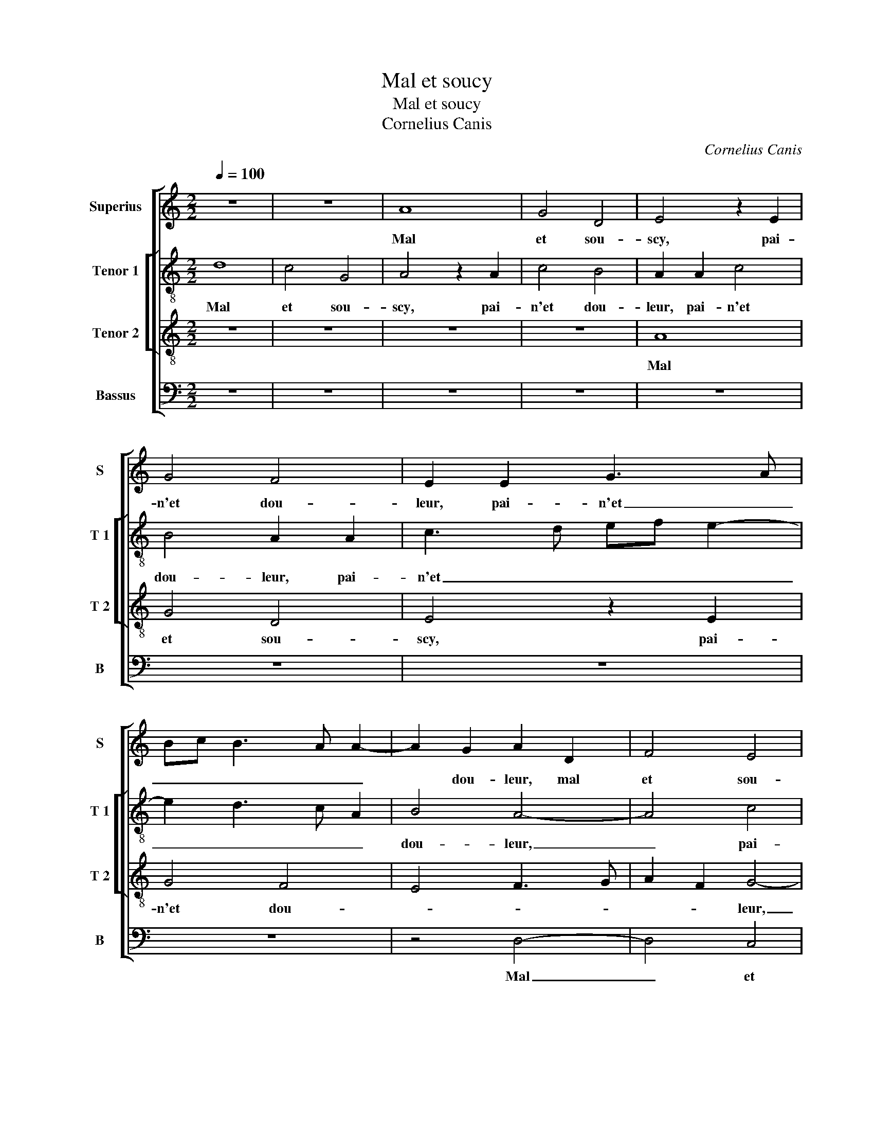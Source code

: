 X:1
T:Mal et soucy
T:Mal et soucy
T:Cornelius Canis
C:Cornelius Canis
%%score [ 1 [ 2 3 ] 4 ]
L:1/8
Q:1/4=100
M:2/2
K:C
V:1 treble nm="Superius" snm="S"
V:2 treble-8 nm="Tenor 1" snm="T 1"
V:3 treble-8 nm="Tenor 2" snm="T 2"
V:4 bass nm="Bassus" snm="B"
V:1
 z8 | z8 | A8 | G4 D4 | E4 z2 E2 | G4 F4 | E2 E2 G3 A | Bc B3 A A2- | A2 G2 A2 D2 | F4 E4 | %10
w: ||Mal|et sou-|scy, pai-|n'et dou-|leur, pai- n'et _|_ _ _ _ _|* dou- leur, mal|et sou-|
 D4 C2 A,2 | C3 D EFGF | ED D4 C2 | D4 z4 | z8 | z8 | A4 c4 | c2 c2 B4 | A6 GF | E2 F2 D4 | C8 | %21
w: * scy, pai-|n'et _ _ _ _ _|_ _ _ dou-|leur,|||dueil, des-|es- pe- ran-||ce mor- tel-|le,|
 z4 z2 E2 | F4 G4 | A2 A2 G2 F2 | E4 D4 | z8 | z2 D4 C2 | F4 E2 E2 | C2 D2 E4 | A,4 z4 | z2 A4 G2 | %31
w: trem-|bler, pal-|lir, mu- er _|cou- leur,||fie- vre|blan- che con-|ti- nu- el-|le,|fie- vre|
 c4 B2 B2 | G2 A2 B4 | E2 A4 G2 | A4 z4 | z8 | z4 B4 | c4 B2 G2 | A2 B2 E2 A2 | G2 A3 G G2- | %40
w: blan- che con-|ti- nu- el-||le,||sont|les biens que|j'ay de la bel-||
 G2 F2 G4- | G4 z4 | z2 G2 G2 A2 | G3 F E2 F2 | G2 A4 G2 | A4 z2 D2 | F4 G4 | F3 G A2 _B2 | %48
w: * * le|_|pie- ça souf-|fert, _ _ las,|dou- * lou-|reulx, la|mort, pour-|quoy ne me prent|
 BA A4 G2 | A4 z4 | z2 E2 G2 A2 | G4 z2 C2 | E2 F2 E2 D2 | E6 D2 | E8 | z8 | z2 d2 c3 B | %57
w: _ _ el- *|le,|La mort, pour-|quoy ne|me prent el- *||le,||quant a- mour|
 A2 G2 F2 E2 | D6 C2 | D4 A4 | z2 A2 G2 F2 | E2 D2 C2 E2- | ED D4 C2 | D8 |] %64
w: m'est tant ri- *||gou- reulx,|quant a- mour|m'est tant ri- *|* * * gou-|reulx?|
V:2
 d8 | c4 G4 | A4 z2 A2 | c4 B4 | A2 A2 c4 | B4 A2 A2 | c3 d ef e2- | e2 d3 c A2 | B4 A4- | A4 c4 | %10
w: Mal|et sou-|scy, pai-|n'et dou-|leur, pai- n'et|dou- leur, pai-|n'et _ _ _ _|_ _ _ _|dou- leur,|_ pai-|
 B4 A2 c2- | cB A2 G3 A | _B2 G2 A4 | F2 D2 d4 | c3 B A4 | G4 z2 d2 | f4 f2 f2 | e4 d4- | %18
w: n'et _ _|_ _ _ _ _|* * dou-|leur, dueil, des-|es- pe- ran-|ce, dueil,|des- es- pe-|ran- *|
 d2 cB A2 B2 | c2 A4 G2 | A4 z2 A2 | B4 c4 | d2 d2 c2 B2 | AB cd e2 d2- | d2 c2 d4 |"^b" G2 A4 B2 | %26
w: |ce mor- tel-|le, trem-|bler, pal-|lir, mu- er _|cou- * * * * *|* * leur,|pal- lir mu-|
 A2 G2 A4- | A8- | A4 z4 | z2 A4 G2 | c2 c2 B4 | G2 A2 B4 | c4 B2 e2 | c2 d2 B4 | A2 c2 e4 | %35
w: er cou- leur,|_||fie- vre|blan- che con-|ti- nu- el-|le, con- ti-|nu- el- *|le, sont les|
 d2 B2 c2 d2 | G2 F2 D4 | E2 e2 g4 | f2 g4 f2 | e4 z4 | z2 d2 d2 e2 | d3 c B2 c2 | d2 e4 d2 | %43
w: biens _ que j'ay|de la bel-|le, que j'ay|de la bel-|le,|pie- ça souf-|fert, _ _ las,|dou- * lou-|
 e4 z4 | z2 c2 c2 d2 | c3 B A2 B2 | c2 d4 c2 | d4 z4 | A4 c2 d2 | c3 d e2 f2- | fe e4 d2 | e8 | %52
w: reulx,|pie- ça souf-|fert, _ _ las,|dou- * lou-|reulx,|la mort, pour-|quoy ne me prent|_ _ el- *|le,|
 z2 c2 c2 B2 | c3 B/A/ G2 A2- | A2 G2 A4 | z2 d2 c2 B2 | A2 G2 A2 A2 | F2 _B2 A2 G2 | %58
w: ne- me prent|el- * * * *|* * le|quant a- mour|m'est tant ri- gou-|reulx, quant a- mour|
"^b" F2 B2 A2 G2 | A8 | z2 f2 e2 d2 |"^b" c2 B2 A4- | A2 G2 A4 | A8 |] %64
w: m'est tant ri- gou-|reulx,|quant a- mour|m'est tant ri-|* * gou-|reulx?|
V:3
 z8 | z8 | z8 | z8 | A8 | G4 D4 | E4 z2 E2 | G4 F4 | E4 F3 G | A2 F2 G4- | G4 E4 | F4 E3 F | %12
w: ||||Mal|et sou-|scy, pai-|n'et dou-||* * leur,|_ pai-|n'et _ _|
 GFED E4 | D4 z4 | A4 c4 | c2 c2 B4 | A8 | E4 G4 | F2 D2 F3 G | A4 z2 D2 | E4 F4 | G2 G2 F2 E2 | %22
w: _ _ _ _ dou-|leur,|dueil, des-|es- pe- ran-|ce|mor- *|tel- * * *|le, trem-|bler, pal-|lir, mu- er cou-|
 D2 D2 E2 G2 | FG AB c2 d2 | A4 z2 D2 | E2 E2 F2 F2 | E2 D2 E4 | D4 z4 | z2 A4 G2 | c4 B2 B2 | %30
w: leur, trem- bler, pal-|lir, _ mu- * er cou-|leur, trem-|bler, pal- lir, mu-|er _ cou-|leur,|fie- vre|blan- che con-|
 A3 G E3 D | E2 F2 D2 E2- | E2 F2 G2 E2 | A2 F2 E4 | z2 A2 c4 | B2 G2 A2 B2 | E2 A4 G2 | A2 c2 e4 | %38
w: ti- nu- el- *|||* * le,|sont les|biens que j'ay de|la bel- *|le, que j'ay|
 d2 B2 c4 | B2 c3 B AG | A4 G4- | G4 z4 | z8 | z2 c2 c2 d2 | c3 B A2 B2 | A4 z4 | z8 | %47
w: de la bel-||* le,|_||pie- ça souf-|fert, las, dou- lou-|reulx,||
 z2 D2 F2 G2 | F3 G A2 _B2 | A4 G2 F2 | G2 c4 BA | B4 z2 E2 | G2 A2 G2 F2 | G2 A2 c2 BA | %54
w: la mort, pour-|quoy ne me prent|el- * *||le, ne|me prent el- *||
 B4 A2 c2 | B2 A2 G2 F2 | E2 D2 E4 |"^b" z2 d2 c2 B2 | A2 G2 F2 E2 | D3 E F2 E2 | DC c2 B2 A2 | %61
w: * le quant|a- mour m'est tant|ri- gou- reulx,|quant a- mour|m'est tant ri- *|* * * gou-|reulx, _ quant a- mour|
 G2 F2 E2 C2 | D4 E4 | D8 |] %64
w: m'est tant ri- *|* gou-|reulx?|
V:4
 z8 | z8 | z8 | z8 | z8 | z8 | z8 | z8 | z4 D,4- | D,4 C,4 | G,,4 A,,4 | z2 A,,2 C,2 _B,,A,, | %12
w: ||||||||Mal|_ et|sou- scy,|pai- n'et _ _|
"^b" G,,2 B,,2 A,,4 | z4 D,4 | F,4 F,2 F,2 | E,4 D,4- | D,2 C,B,, A,,4 | C,4 G,,4 | D,8 | %19
w: _ dou- leur,|dueil,|des- es- pe-|ran- *|* * * ce|mor- tel-||
 C,2 D,2 B,,4 | A,,8 | z8 | z8 | z8 | A,,4 _B,,4 | C,4 D,2 D,2 | C,2 B,,2 A,,4 | z2 D,4 C,2 | %28
w: |le,||||trem- bler,|pal- lir, mu-|er cou- leur,|fie- vre|
 F,4 E,2 E,2 | C,3 D, E,4 | A,,4 z4 | z8 | z8 | z4 z2 E,2 | F,4 E,2 C,2 | D,2 E,2 A,,2 G,,2 | %36
w: blan- che con-|ti- nu- el-|le,|||sont|les biens que|j'ay de la bel-|
 C,2 D,2 B,,4 | A,,4 z2 E,2 | F,2 E,2 C,2 D,2 | E,2 C,2 E,4 | D,4 G,,4 | z2 G,2 G,2 A,2 | %42
w: |le, que|j'ay de la bel-||* le,|pie- ça souf-|
 G,3 F, E,2 F,2 | E,4 z4 | z8 | F,4 F,2 G,2 | F,2 E,D, E,2 E,2 | D,4 z4 | z8 | A,,4 C,2 D,2 | %50
w: fert, las, dou- lou-|reulx,||pie- ça souf-|fert, las, _ dou- lou-|reulx,||la mort, pour-|
 C,3 D, E,2 F,2 | E,4 A,,4 | z2 A,,2 C,2 D,2 | C,3 D, E,2 F,2 | E,4 A,,2 A,2 | G,2 F,2 E,2 D,2 | %56
w: quoy ne me prent|el- le,|ne me prent|el- * * *|* le quant|a- mour m'est tant|
 C,2 B,,2 A,,4 | z8 | z4 z2 G,2 | F,3 E, D,2 C,2 | B,,2 A,,2 E,2 F,2 | C,2 D,2 A,,2 A,,2 | %62
w: ri- gou- reulx,||quant|a- mour m'est tant|ri- gou- reulx, quant|a- mour m'est tant|
 _B,,4 A,,4 | D,8 |] %64
w: ri- gou-|reulx?|

